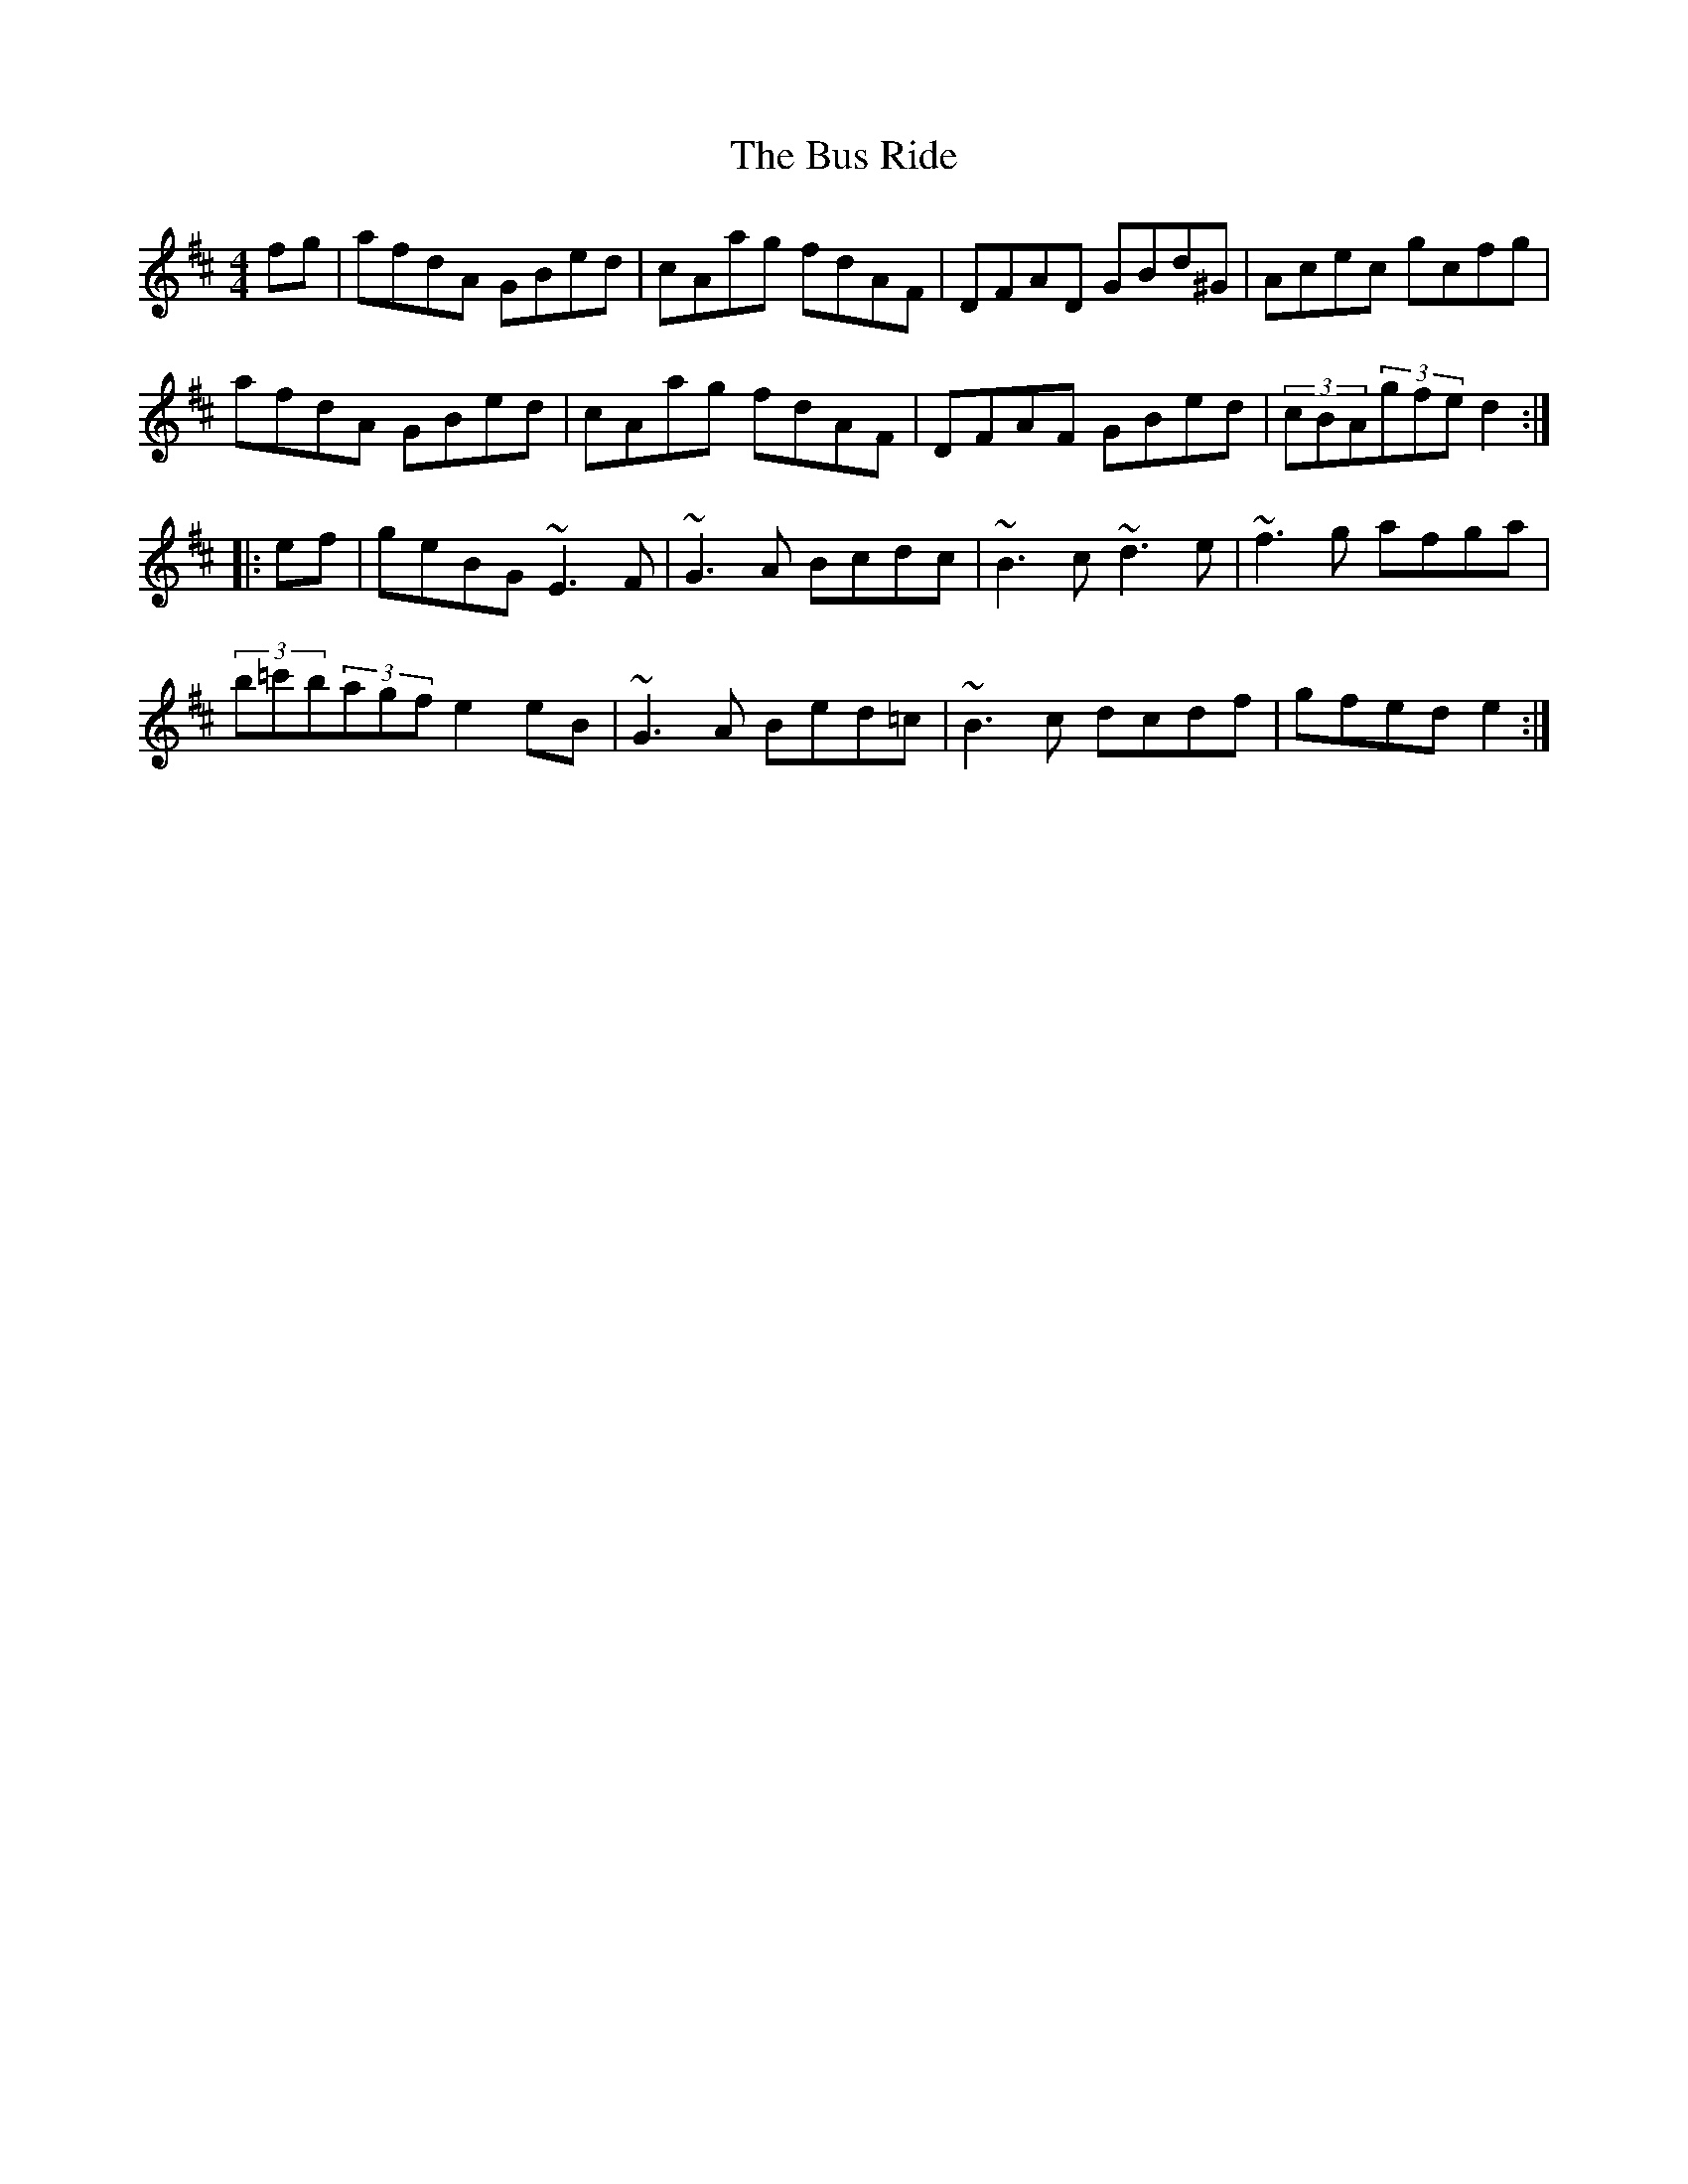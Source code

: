 X: 5564
T: Bus Ride, The
R: reel
M: 4/4
K: Dmajor
fg|afdA GBed|cAag fdAF|DFAD GBd^G|Acec gcfg|
afdA GBed|cAag fdAF|DFAF GBed|(3cBA(3gfed2:|
|:ef|geBG~E3F|~G3A Bcdc|~B3c~d3e|~f3g afga|
(3b=c'b(3agfe2eB|~G3A Bed=c|~B3c dcdf|gfede2:|

